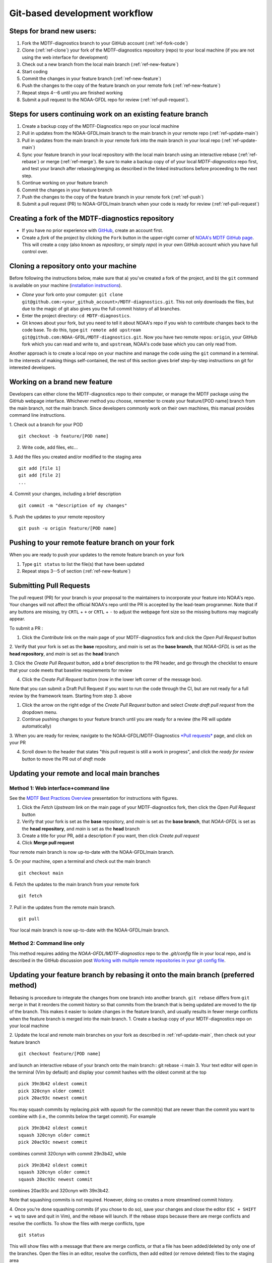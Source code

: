 Git-based development workflow
==============================

Steps for brand new users:
------------------------------
1. Fork the MDTF-diagnostics branch to your GitHub account (:ref:`ref-fork-code`)
2. Clone (:ref:`ref-clone`) your fork of the MDTF-diagnostics repository (repo) to your local machine (if you are not using the web interface for development)
3. Check out a new branch from the local main branch (:ref:`ref-new-feature`)
4. Start coding
5. Commit the changes in your feature branch (:ref:`ref-new-feature`)
6. Push the changes to the copy of the feature branch on your remote fork (:ref:`ref-new-feature`)
7. Repeat steps 4--6 until you are finished working
8. Submit a pull request to the NOAA-GFDL repo for review (:ref:`ref-pull-request`).

Steps for users continuing work on an existing feature branch
-------------------------------------------------------------
1. Create a backup copy of the MDTF-Diagnostics repo on your local machine
2. Pull in updates from the NOAA-GFDL/main branch to the main branch in your remote repo (:ref:`ref-update-main`)
3. Pull in updates from the main branch in your remote fork into the main branch in your local repo (:ref:`ref-update-main`)
4. Sync your feature branch in your local repository with the local main branch using an interactive rebase (:ref:`ref-rebase`) or merge (:ref:`ref-merge`). Be sure to make a backup copy of of your local *MDTF-diagnostics* repo first, and test your branch after rebasing/merging as described in the linked instructions before proceeding to the next step.
5. Continue working on your feature branch
6. Commit the changes in your feature branch
7. Push the changes to the copy of the feature branch in your remote fork (:ref:`ref-push`)
8. Submit a pull request (PR) to NOAA-GFDL/main branch when your code is ready for review (:ref:`ref-pull-request`)

.. _ref-fork-code:

Creating a fork of the MDTF-diagnostics repository
--------------------------------------------------
- If you have no prior experience with `GitHub <https://github.com/>`__, create an account first.

- Create a *fork* of the project by clicking the ``Fork`` button in the upper-right corner of `NOAA's MDTF GitHub page <https://github.com/NOAA-GFDL/MDTF-diagnostics>`__. This will create a copy (also known as *repository*, or simply *repo*) in your own GitHub account which you have full control over.

.. _ref-clone:

Cloning a repository onto your machine
------------------------------------------
Before following the instructions below, make sure that a) you've created a fork of the project, and b) the ``git`` command is available on your machine (`installation instructions <https://git-scm.com/download/>`__).

- *Clone* your fork onto your computer: ``git clone git@github.com:<your_github_account>/MDTF-diagnostics.git``. This not only downloads the files, but due to the magic of git  also gives you the full commit history of all branches.
- Enter the project directory: ``cd MDTF-diagnostics``.
- Git knows about your fork, but you need to tell it about NOAA's repo if you wish to contribute changes back to the code base. To do this, type ``git remote add upstream git@github.com:NOAA-GFDL/MDTF-diagnostics.git``. Now you have two remote repos: ``origin``, your GitHub fork which you can read and write to, and ``upstream``, NOAA's code base which you can only read from.

Another approach is to create a local repo on your machine and manage the code using the ``git`` command in a terminal. In the interests of making things self-contained, the rest of this section gives brief step-by-step instructions on git for interested developers.

.. _ref-new-feature:

Working on a brand new feature
------------------------------
Developers can either clone the MDTF-diagnostics repo to their computer, or manage the MDTF package using the GitHub webpage interface.
Whichever method you choose, remember to create your feature/[POD name] branch from the main branch, not the main branch.
Since developers commonly work on their own machines, this manual provides command line instructions.

1. Check out a branch for your POD
::

   git checkout -b feature/[POD name]

2. Write code, add files, etc...

3. Add the files you created and/or modified to the staging area
::

   git add [file 1]
   git add [file 2]
   ...

4. Commit your changes, including a brief description
::

   git commit -m "description of my changes"

5. Push the updates to your remote repository
::

   git push -u origin feature/[POD name]

.. _ref-push:

Pushing to your remote feature branch on your fork
----------------------------------------------------------
When you are ready to push your updates to the remote feature branch on your fork

1. Type ``git status`` to list the file(s) that have been updated

2. Repeat steps 3--5 of section  (:ref:`ref-new-feature`)

.. _ref-pull-request:

Submitting Pull Requests
------------------------
The pull request (PR) for your branch is your proposal to the maintainers to incorporate your feature into NOAA's repo.
Your changes will not affect the official NOAA's repo until the PR is accepted by the lead-team programmer.
Note that if any buttons are missing, try ``CRTL`` + ``+`` or ``CRTL`` + ``-`` to adjust the webpage font size so the missing buttons may magically appear.

To submit a PR :

1. Click the *Contribute* link on the main page of your MDTF-diagnostics fork and click the *Open Pull Request* button

2. Verify that your fork is set as the **base** repository, and *main* is set as the **base branch**,
that *NOAA-GFDL* is set as the **head repository**, and *main* is set as the **head** branch

3. Click the *Create Pull Request* button, add a brief description to the PR header, and go through the checklist to
ensure that your code meets that baseline requirements for review

4. Click the *Create Pull Request* button (now in the lower left corner of the message box).

Note that you can submit a Draft Pull Request if you want to run the code through the CI, but are not ready
for a full review by the framework team. Starting from step 3. above

1. Click the arrow on the right edge of the *Create Pull Request* button and select *Create draft pull request* from the dropdown menu.

2. Continue pushing changes to your feature branch until you are ready for a review (the PR will update automatically)

3. When you are ready for review, navigate to the NOAA-GFDL/MDTF-Diagnostics `*Pull requests* <https://github.com/NOAA-GFDL/MDTF-diagnostics/pulls>`__ page,
and click on your PR

4. Scroll down to the header that states "this pull request is still a work in progress", and click the *ready for review* button to move the PR out of *draft* mode

.. _ref-update-main:

Updating your remote and local main branches
-----------------------------------------------

Method 1: Web interface+command line
^^^^^^^^^^^^^^^^^^^^^^^^^^^^^^^^^^^^
See the `MDTF Best Practices Overview <https://docs.google.com/presentation/d/18jbi50vC9X89vFbL0W1Ska1dKuW_yWY51SomWx_ahYE/edit?usp=sharing>`__  presentation for instructions with figures.

1. Click the *Fetch Upstream* link on the main page of your MDTF-diagnostics fork, then click the *Open Pull Request* button
2. Verify that your fork is set as the **base** repository, and *main* is set as the **base branch**,
   that *NOAA-GFDL* is set as the **head repository**, and *main* is set as the **head** branch
3. Create a title for your PR, add a description if you want, then click *Create pull request*
4. Click **Merge pull request**

Your remote main branch is now up-to-date with the NOAA-GFDL/main branch.

5. On your machine, open a terminal and check out the main branch
::

   git checkout main

6. Fetch the updates to the main branch from your remote fork
::

   git fetch

7. Pull in the updates from the remote main branch.
::

   git pull

Your local main branch is now up-to-date with the NOAA-GFDL/main branch.

Method 2: Command line only
^^^^^^^^^^^^^^^^^^^^^^^^^^^
This method requires adding the *NOAA-GFDL/MDTF-diagnostics* repo to the *.git/config* file in your local repo, and is described in the GitHub discussion post `Working with multiple remote repositories in your git config file <https://github.com/NOAA-GFDL/MDTF-diagnostics/discussions/96>`__.


.. (TODO: `pip install -v .`, other installation instructions...)

.. _ref-rebase:

Updating your feature branch by rebasing it onto the main branch (preferred method)
--------------------------------------------------------------------------------------
Rebasing is procedure to integrate the changes from one branch into another branch. ``git rebase`` differs from ``git merge`` in that it reorders the commit history so that commits from the branch that is being updated are moved to the `tip` of the branch. This makes it easier to isolate changes in the feature branch, and usually results in fewer merge conflicts when the feature branch is merged into the main branch.
1. Create a backup copy of your MDTF-diagnostics repo on your local machine

2. Update the local and remote main branches on your fork as described in :ref:`ref-update-main`, then check out your feature branch
::

   git checkout feature/[POD name]

and launch an interactive rebase of your branch onto the main branch:: git rebase -i main
3. Your text editor will open in the terminal (Vim by default)
and display your commit hashes with the oldest commit at the top
::

   pick 39n3b42 oldest commit
   pick 320cnyn older commit
   pick 20ac93c newest commit

You may squash commits by replacing *pick* with *squash* for the commit(s) that are newer than the commit you want to combine with (i.e., the commits below the target commit).
For example
::

   pick 39n3b42 oldest commit
   squash 320cnyn older commit
   pick 20ac93c newest commit

combines commit 320cnyn with commit 29n3b42, while
::

   pick 39n3b42 oldest commit
   squash 320cnyn older commit
   squash 20ac93c newest commit

combines 20ac93c and 320cnyn with 39n3b42.

Note that squashing commits is not required. However, doing so creates a more streamlined commit history.

4. Once you're done squashing commits (if you chose to do so), save your changes and close the editor ``ESC + SHIFT + wq`` to save and quit in Vim), and the rebase will launch. If the rebase stops because there are merge conflicts and resolve the conflicts. To show the files with merge conflicts, type
::

   git status

This will show files with a message that there are merge conflicts, or that a file has been added/deleted by only one of the branches. Open the files in an editor, resolve the conflicts, then add edited (or remove deleted) files to the staging area
::

   git add file1
   git add file2
   ...
   git rm file3

5. Next, continue the rebase
::

   git rebase --continue

The editor will open with the modified commit history. Simply save the changes and close the editor (``ESC+SHIFT+wq``), and the rebase will continue. If the rebase stops with errors, repeat the merge conflict resolution process, add/remove the files to staging area, type ``git rebase --continue``, and proceed.

If you have not updated your branch in a long time, you'll likely find that you have to keep fixing the same conflicts over and over again (every time your commits collide with the commits on the main branch). This is why we strongly advise POD developers to pull updates into their forks and rebase their branches onto the main branch frequently.

Note that if you want to stop the rebase at any time and revert to the original state of your branch, type
::

   git rebase --abort

6. Once the rebase has completed, push your changes to the remote copy of your branch
::

   git push -u origin feature/[POD name] --force

The ``--force`` option is necessary because rebasing modified the commit history.

7. Now that your branch is up-to-date, write your code!

.. _ref-merge:

Updating your feature branch by merging in changes from the main branch
---------------------------------------------------------------------------
1. Create a backup copy of your repo on your machine.

2. Update the local and remote main branches on your fork as described in :ref:`ref-update-main`.

3. Check out your feature branch, and merge the main branch into your feature branch
::

   git checkout feature/[POD name]
   git merge main

4. Resolve any conflicts that occur from the merge

5. Add the updated files to the staging area
::

   git add file1
   git add file2
   ...

6. Push the branch updates to your remote fork
::

   git push -u origin feature/[POD name]

Reverting commits
^^^^^^^^^^^^^^^^^
If you want to revert to the commit(s) before you pulled in updates:

1. Find the commit hash(es) with the updates, in your git log
::

   git log

or consult the commit log in the web interface

2. Revert each commit in order from newest to oldest
::

   git revert <newer commit hash>
   git revert <older commit hash>

3. Push the updates to the remote branch
::

   git push origin feature/[POD name]

Set up SSH with GitHub
----------------------

- You have to generate an `SSH key <https://help.github.com/en/articles/generating-a-new-ssh-key-and-adding-it-to-the-ssh-agent>`__ and `add it <https://help.github.com/en/articles/adding-a-new-ssh-key-to-your-github-account>`__ to your GitHub account. This will save you from having to re-enter your GitHub username and password every time you interact with their servers.
- When generating the SSH key, you'll be asked to pick a *passphrase* (i.e., password).
- The following instructions assume you've generated an SSH key. If you're using manual authentication instead, replace the "``git@github.com:``" addresses in what follows with "``https://github.com/``".


Some online git resources
-------------------------

If you are new to git and unfamiliar with many of the terminologies, `Dangit, Git?! <https://dangitgit.com/>`__ provides solutions *in plain English* to many common mistakes people have made.

There are many comprehensive online git tutorials, such as:

- The official `git tutorial <https://git-scm.com/docs/gittutorial>`__.
- A more verbose `introduction <https://www.atlassian.com/git/tutorials/what-is-version-control>`__ to the ideas behind git and version control.
- A still more detailed `walkthrough <http://swcarpentry.github.io/git-novice/>`__, assuming no prior knowledge.

Git Tips and Tricks
-------------------
* If you are unfamiliar with git and want to practice with the commands listed here, we recommend you to create an additional feature branch just for this. Remember: your changes will not affect NOAA's repo until you've submitted a pull request through the GitHub webpage and accepted by the lead-team programmer.

* GUI applications can be helpful when trying to resolve merge conflicts.Git packages for IDEs such as VSCode and Eclipse often include tools for merge conflict resolution. You can also install free versions of merge-conflict tools like `P4merge <https://www.perforce.com/products/helix-core-apps/merge-diff-tool-p4merge>`__ and `Sublime merge <https://www.sublimemerge.com/>`__.

* If you encounter problems during practice, you can first try looking for *plain English* instructions to fix the situation at `Dangit, Git?! <https://dangitgit.com/>`__.

* A useful command is ``git status`` to remind you what branch you're on and changes you've made (but have not committed yet).

* ``git branch -a`` lists all branches with ``*`` indicating the branch you're on.

* Push your changes to your remote fork often (at least daily) even if your changes aren't "clean", or you are in the middle of a task. Your commit history does not need to look like a polished document, and nobody is judging your coding prowess by your development branch. Frequently pushing to your remote branch ensures that you have an easily accessible recent snapshot of your code in the event that your system goes down, or you go crazy with ``rm -f *``.

* A commit creates a snapshot of the code into the history in your local repo.
   - The snapshot will exist until you intentionally delete it (after confirming a warning message). You can always revert to a previous snapshot.
   - Don't commit code that you know is buggy or non-functional!
   - You'll be asked to enter a commit message. Good commit messages are key to making the project's history useful.
   - Write in *present tense* describing what the commit, when applied, does to the code -- not what you did to the code.
   - Messages should start with a brief, one-line summary, less than 80 characters. If this is too short, you may want to consider entering your changes as multiple commits.

* Good commit messages are key to making the project's history useful. To make this easier, instead of using the ``-m`` flag, To provide further information, add a blank line after the summary and wrap text to 72 columns if your editor supports it (this makes things display nicer on some tools). Here's an `example <https://github.com/NOAA-GFDL/MDTF-diagnostics/commit/225b29f30872b60621a5f1c55a9f75bbcf192e0b>`__.

* To configure git to launch your text editor of choice: ``git config --global core.editor "<command string to launch your editor>"``.

* To set your email: ``git config --global user.email "myemail@somedomain.com"`` You can use the masked email github provides if you don't want your work email included in the commit log message. The masked email address is located in the `Primary email address` section under Settings>emails.

* When the feature branch is no longer needed, delete the branch locally with ``git branch -d feature/<my_feature_name>``.
   If you pushed the feature branch to your fork, you can delete it remotely with ``git push --delete origin feature/<my_feature_name>``.
   - Remember that branches in git are just pointers to a particular commit, so by deleting a branch you *don't* lose any history.

* If you want to let others work on your feature, push its branch to your GitHub fork with ``git push -u origin feature/<my_feature_name>``.

* For additional ways to undo changes in your branch, see `How to undo (almost) anything with Git <https://github.blog/2015-06-08-how-to-undo-almost-anything-with-git/>`__.


.. (TODO: tests ...)
.. (... policy on CI, tests passing ...)
